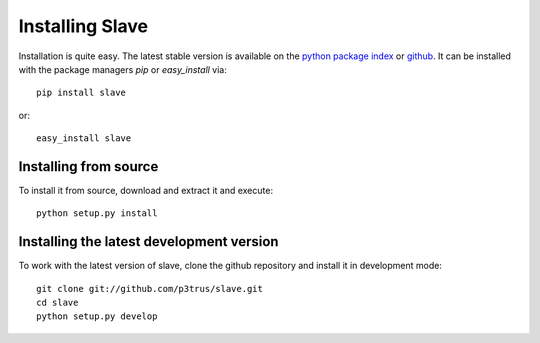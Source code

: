 Installing Slave
================

Installation is quite easy. The latest stable version is available on the
`python package index`_ or `github`_. It can be installed with the package
managers *pip* or *easy_install* via::

    pip install slave

or::

    easy_install slave

.. _python package index: https://pypi.python.org/pypi/slave
.. _github: https://github.com/p3trus/slave/tags

Installing from source
----------------------
To install it from source, download and extract it and execute::

    python setup.py install

Installing the latest development version
-----------------------------------------

To work with the latest version of slave, clone the github repository and
install it in development mode::

    git clone git://github.com/p3trus/slave.git
    cd slave
    python setup.py develop
